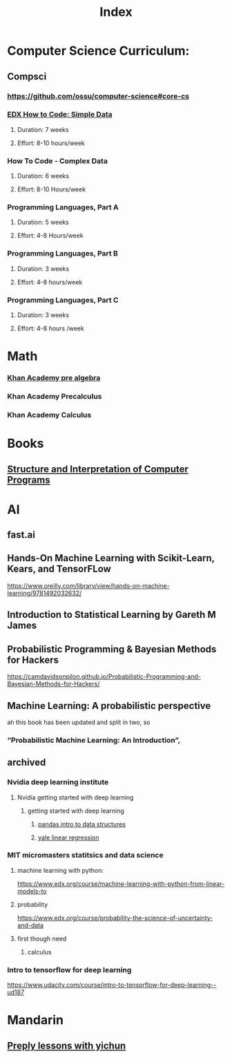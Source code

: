 #+TITLE: Index

* Computer Science Curriculum:
** Compsci
*** https://github.com/ossu/computer-science#core-cs
*** [[file:20200526214041-edx_how_to_code_simple_data.org][EDX How to Code: Simple Data]]
**** Duration: 7 weeks
**** Effort: 8-10 hours/week
*** How To Code - Complex Data
**** Duration: 6 weeks
**** Effort: 8-10 Hours/week
*** Programming Languages, Part A
**** Duration: 5 weeks
**** Effort: 4-8 Hours/week
*** Programming Languages, Part B
**** Duration: 3 weeks
**** Effort: 4-8 hours/week
*** Programming Languages, Part C
**** Duration: 3 weeks
**** Effort: 4-8 hours /week
* Math
*** [[file:20200324175916-khan_academy_pre_algebra.org][Khan Academy pre algebra]]
*** Khan Academy Precalculus
*** Khan Academy Calculus
* Books
** [[file:20201005211802-structure_and_interpretation_of_computer_programs.org][Structure and Interpretation of Computer Programs]]
* AI
** fast.ai
** Hands-On Machine Learning with Scikit-Learn, Kears, and TensorFLow
   https://www.oreilly.com/library/view/hands-on-machine-learning/9781492032632/
** Introduction to Statistical Learning by Gareth M James
** Probabilistic Programming & Bayesian Methods for Hackers
   https://camdavidsonpilon.github.io/Probabilistic-Programming-and-Bayesian-Methods-for-Hackers/
** Machine Learning: A probabilistic perspective
   ah this book has been updated and split in two, so
*** “Probabilistic Machine Learning: An Introduction”,
** archived
*** Nvidia deep learning institute
**** Nvidia getting started with deep learning
***** getting started with deep learning
****** [[file:20210607195218-pandas_intro_to_data_structures.org::+ROAM_TAGS: pandas "data structures"][pandas intro to data structures]]
****** [[file:20210527192724-yale_linear_regression.org::+title: yale linear regression][yale linear regression]]
*** MIT micromasters statitsics and data science
**** machine learning with python:
 https://www.edx.org/course/machine-learning-with-python-from-linear-models-to
**** probability
     https://www.edx.org/course/probability-the-science-of-uncertainty-and-data
**** first though need
***** calculus
*** Intro to tensorflow for deep learning
   https://www.udacity.com/course/intro-to-tensorflow-for-deep-learning--ud187
* Mandarin
** [[file:20210707140239-preply_lessons_with_yichun.org::+title: preply lessons with yichun][Preply lessons with yichun]]
